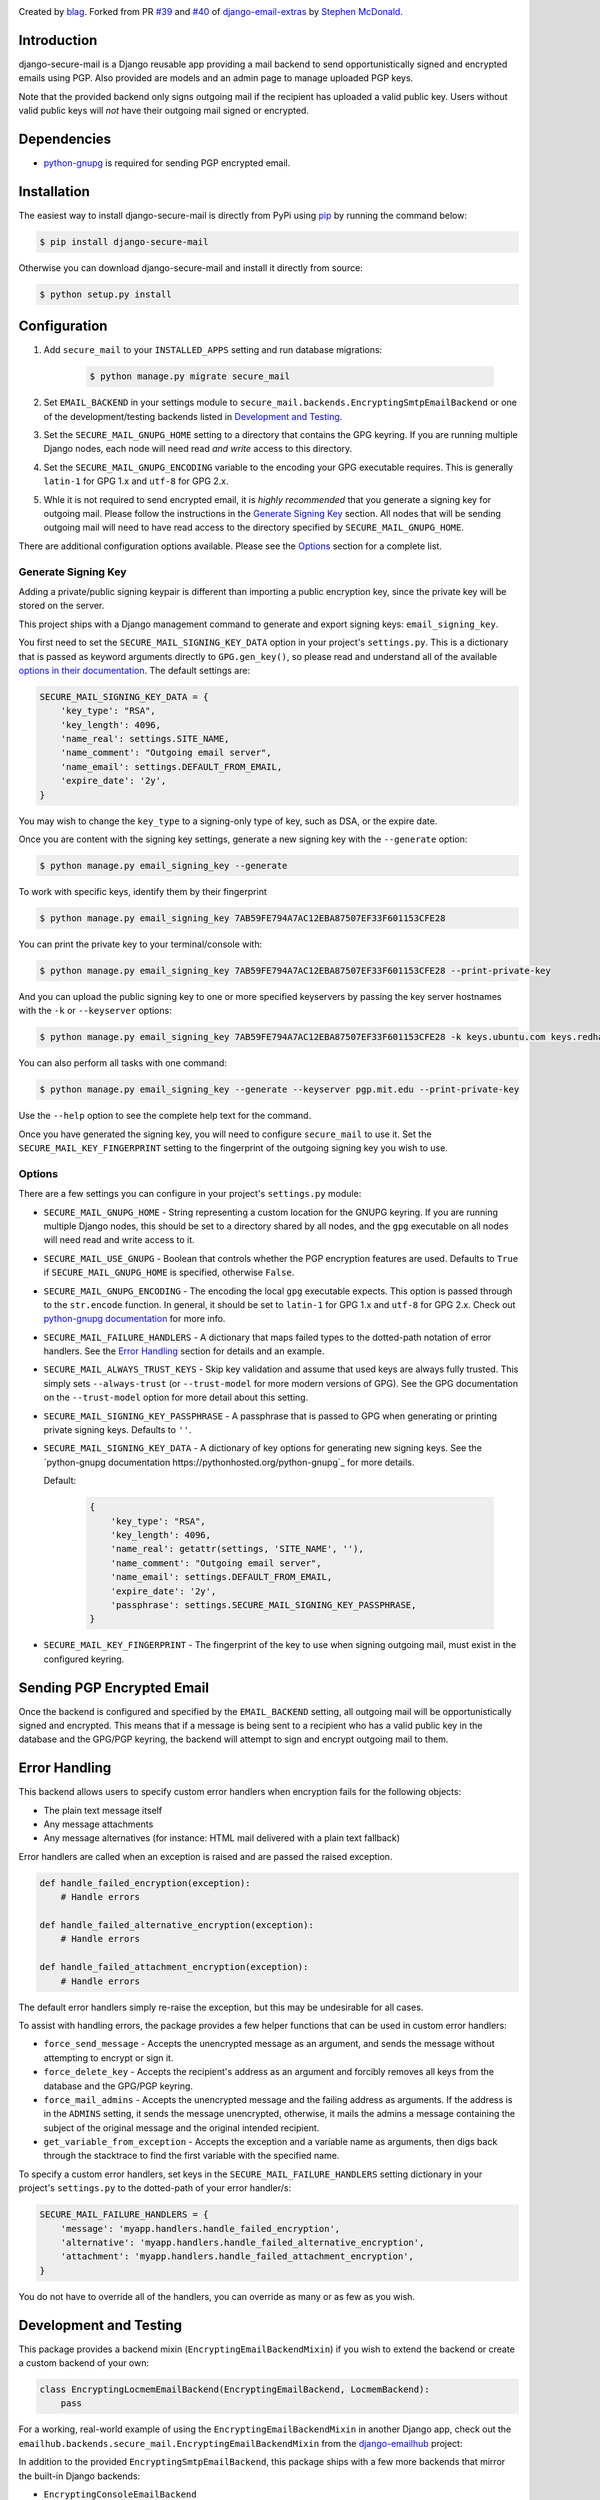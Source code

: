 .. image:: https://travis-ci.org/blag/django-secure-mail.svg?branch=master
    :target: https://travis-ci.org/blag/django-secure-mail

.. image:: https://coveralls.io/repos/github/blag/django-secure-mail/badge.svg
    :target: https://coveralls.io/github/blag/django-secure-mail


Created by `blag <http://github.com/blag>`_. Forked from PR
`#39 <https://github.com/stephenmcd/django-email-extras/pull/39>`_ and
`#40 <https://github.com/stephenmcd/django-email-extras/pull/40>`_ of
`django-email-extras <https://github.com/stephenmcd/django-email-extras>`_ by
`Stephen McDonald <http://twitter.com/stephen_mcd>`_.

Introduction
============

django-secure-mail is a Django reusable app providing a mail backend to send
opportunistically signed and encrypted emails using PGP. Also provided are
models and an admin page to manage uploaded PGP keys.

Note that the provided backend only signs outgoing mail if the recipient has
uploaded a valid public key. Users without valid public keys will *not* have
their outgoing mail signed or encrypted.


Dependencies
============

* `python-gnupg <https://bitbucket.org/vinay.sajip/python-gnupg>`_ is
  required for sending PGP encrypted email.


Installation
============

The easiest way to install django-secure-mail is directly from PyPi
using `pip <https://pip.pypa.io/en/stable/>`_ by running the command
below:

.. code-block:: bash

    $ pip install django-secure-mail

Otherwise you can download django-secure-mail and install it directly
from source:

.. code-block:: bash

    $ python setup.py install


Configuration
=============

1. Add ``secure_mail`` to your ``INSTALLED_APPS`` setting and run database
   migrations:

    .. code-block:: bash

        $ python manage.py migrate secure_mail

2. Set ``EMAIL_BACKEND`` in your settings module to
   ``secure_mail.backends.EncryptingSmtpEmailBackend`` or one of the
   development/testing backends listed in `Development and Testing`_.

3. Set the ``SECURE_MAIL_GNUPG_HOME`` setting to a directory that contains the
   GPG keyring. If you are running multiple Django nodes, each node will need
   read *and write* access to this directory.

4. Set the ``SECURE_MAIL_GNUPG_ENCODING`` variable to the encoding your GPG
   executable requires. This is generally ``latin-1`` for GPG 1.x and ``utf-8``
   for GPG 2.x.

5. Whle it is not required to send encrypted email, it is *highly recommended*
   that you generate a signing key for outgoing mail. Please follow the
   instructions in the `Generate Signing Key`_ section. All nodes that will
   be sending outgoing mail will need to have read access to the directory
   specified by ``SECURE_MAIL_GNUPG_HOME``.

There are additional configuration options available. Please see the `Options`_
section for a complete list.


Generate Signing Key
--------------------

Adding a private/public signing keypair is different than importing a
public encryption key, since the private key will be stored on the
server.

This project ships with a Django management command to generate and
export signing keys: ``email_signing_key``.

You first need to set the ``SECURE_MAIL_SIGNING_KEY_DATA`` option in your
project's ``settings.py``. This is a dictionary that is passed as keyword arguments directly to ``GPG.gen_key()``, so please read and understand all of
the available `options in their documentation <https://pythonhosted.org/python-gnupg/#generating-keys>`_. The default settings are:

.. code-block:: python

    SECURE_MAIL_SIGNING_KEY_DATA = {
        'key_type': "RSA",
        'key_length': 4096,
        'name_real': settings.SITE_NAME,
        'name_comment': "Outgoing email server",
        'name_email': settings.DEFAULT_FROM_EMAIL,
        'expire_date': '2y',
    }

You may wish to change the ``key_type`` to a signing-only type of key,
such as DSA, or the expire date.

Once you are content with the signing key settings, generate a new
signing key with the ``--generate`` option:

.. code-block:: bash

    $ python manage.py email_signing_key --generate

To work with specific keys, identify them by their fingerprint

.. code-block:: bash

    $ python manage.py email_signing_key 7AB59FE794A7AC12EBA87507EF33F601153CFE28

You can print the private key to your terminal/console with:

.. code-block:: bash

    $ python manage.py email_signing_key 7AB59FE794A7AC12EBA87507EF33F601153CFE28 --print-private-key

And you can upload the public signing key to one or more specified
keyservers by passing the key server hostnames with the ``-k`` or
``--keyserver`` options:

.. code-block:: bash

    $ python manage.py email_signing_key 7AB59FE794A7AC12EBA87507EF33F601153CFE28 -k keys.ubuntu.com keys.redhat.com -k pgp.mit.edu

You can also perform all tasks with one command:

.. code-block:: bash

    $ python manage.py email_signing_key --generate --keyserver pgp.mit.edu --print-private-key

Use the ``--help`` option to see the complete help text for the command.

Once you have generated the signing key, you will need to configure
``secure_mail`` to use it. Set the ``SECURE_MAIL_KEY_FINGERPRINT`` setting to
the fingerprint of the outgoing signing key you wish to use. 


Options
-------

There are a few settings you can configure in your project's
``settings.py`` module:

* ``SECURE_MAIL_GNUPG_HOME`` - String representing a custom location
  for the GNUPG keyring. If you are running multiple Django nodes, this should
  be set to a directory shared by all nodes, and the ``gpg`` executable on all
  nodes will need read and write access to it.
* ``SECURE_MAIL_USE_GNUPG`` - Boolean that controls whether the PGP
  encryption features are used. Defaults to ``True`` if
  ``SECURE_MAIL_GNUPG_HOME`` is specified, otherwise ``False``.
* ``SECURE_MAIL_GNUPG_ENCODING`` - The encoding the local ``gpg`` executable
  expects. This option is passed through to the ``str.encode`` function. In
  general, it should be set to ``latin-1`` for GPG 1.x and ``utf-8`` for GPG
  2.x. Check out
  `python-gnupg documentation <https://pythonhosted.org/python-gnupg/#getting-started>`_
  for more info.
* ``SECURE_MAIL_FAILURE_HANDLERS`` - A dictionary that maps failed types to the
  dotted-path notation of error handlers. See the `Error Handling`_ section for
  details and an example.
* ``SECURE_MAIL_ALWAYS_TRUST_KEYS`` - Skip key validation and assume that used
  keys are always fully trusted. This simply sets ``--always-trust`` (or
  ``--trust-model`` for more modern versions of GPG). See the GPG documentation
  on the ``--trust-model`` option for more detail about this setting.
* ``SECURE_MAIL_SIGNING_KEY_PASSPHRASE`` - A passphrase that is passed to GPG
  when generating or printing private signing keys. Defaults to ``''``.
* ``SECURE_MAIL_SIGNING_KEY_DATA`` - A dictionary of key options for generating
  new signing keys. See the
  `python-gnupg documentation https://pythonhosted.org/python-gnupg`_ for more
  details.

  Default:

    .. code-block:: python

        {
            'key_type': "RSA",
            'key_length': 4096,
            'name_real': getattr(settings, 'SITE_NAME', ''),
            'name_comment': "Outgoing email server",
            'name_email': settings.DEFAULT_FROM_EMAIL,
            'expire_date': '2y',
            'passphrase': settings.SECURE_MAIL_SIGNING_KEY_PASSPHRASE,
        }

* ``SECURE_MAIL_KEY_FINGERPRINT`` - The fingerprint of the key to use when
  signing outgoing mail, must exist in the configured keyring.


Sending PGP Encrypted Email
===========================

Once the backend is configured and specified by the ``EMAIL_BACKEND`` setting,
all outgoing mail will be opportunistically signed and encrypted. This means
that if a message is being sent to a recipient who has a valid public key in
the database and the GPG/PGP keyring, the backend will attempt to sign and
encrypt outgoing mail to them.


Error Handling
==============

This backend allows users to specify custom error handlers when encryption
fails for the following objects:

* The plain text message itself
* Any message attachments
* Any message alternatives (for instance: HTML mail delivered with a plain text
  fallback)

Error handlers are called when an exception is raised and are passed the raised
exception.

.. code-block:: python

    def handle_failed_encryption(exception):
        # Handle errors

    def handle_failed_alternative_encryption(exception):
        # Handle errors

    def handle_failed_attachment_encryption(exception):
        # Handle errors

The default error handlers simply re-raise the exception, but this may be
undesirable for all cases.

To assist with handling errors, the package provides a few helper functions
that can be used in custom error handlers:

* ``force_send_message`` - Accepts the unencrypted message as an argument,
  and sends the message without attempting to encrypt or sign it.
* ``force_delete_key`` - Accepts the recipient's address as an argument and
  forcibly removes all keys from the database and the GPG/PGP keyring.
* ``force_mail_admins`` - Accepts the unencrypted message and the failing
  address as arguments. If the address is in the ``ADMINS`` setting, it sends
  the message unencrypted, otherwise, it mails the admins a message containing
  the subject of the original message and the original intended recipient.
* ``get_variable_from_exception`` - Accepts the exception and a variable name
  as arguments, then digs back through the stacktrace to find the first
  variable with the specified name.

To specify a custom error handlers, set keys in the
``SECURE_MAIL_FAILURE_HANDLERS`` setting dictionary in your project's
``settings.py`` to the dotted-path of your error handler/s:

.. code-block:: python

    SECURE_MAIL_FAILURE_HANDLERS = {
        'message': 'myapp.handlers.handle_failed_encryption',
        'alternative': 'myapp.handlers.handle_failed_alternative_encryption',
        'attachment': 'myapp.handlers.handle_failed_attachment_encryption',
    }

You do not have to override all of the handlers, you can override as many or as
few as you wish.


Development and Testing
=======================

This package provides a backend mixin (``EncryptingEmailBackendMixin``) if you
wish to extend the backend or create a custom backend of your own:

.. code-block:: python

    class EncryptingLocmemEmailBackend(EncryptingEmailBackend, LocmemBackend):
        pass

For a working, real-world example of using the ``EncryptingEmailBackendMixin``
in another Django app, check out the
``emailhub.backends.secure_mail.EncryptingEmailBackendMixin`` from the
`django-emailhub <https://github.com/FIXME/django-emailhub>`_ project:

In addition to the provided ``EncryptingSmtpEmailBackend``, this package ships
with a few more backends that mirror the built-in Django backends:

* ``EncryptingConsoleEmailBackend``
* ``EncryptingLocmemEmailBackend``
* ``EncryptingFilebasedEmailBackend``


Database Models
---------------

`PGP explanation <https://en.wikipedia.org/wiki/Pretty_Good_Privacy>`_

Using `python-gnupg`_, two models are defined in ``secure_mail.models`` -
``Key`` and ``Address`` which represent a PGP key and an email address for a
successfully imported key. These models exist purely for the sake of importing
keys and removing keys for a particular address via the Django
Admin.

When adding a key, the key is imported into the key ring on
the server and the instance of the ``Key`` model is not saved. The
email address for the key is also extracted and saved as an
``Address`` instance.

The ``Address`` model is then used when sending email to check for
an existing key to determine whether an email should be encrypted.
When an ``Address`` is deleted via the Django Admin, the key is
removed from the key ring on the server.


Alternative Django Apps
=======================

Other Django apps with similar functionality are:

* `django-email-extras <https://github.com/stephenmcd/django-email-extras>`_ -
  Provides two functions for sending PGP encrypted, multipart emails using
  Django's template system. Also provides a mail backend that displays HTML
  mail in the browser during development.
* `django-gnupg-mails <https://github.com/jandd/django-gnupg-mails>`_ -
  Provides a ``GnuPGMessage`` (subclass of Django's ``EmailMessage``) to send
  PGP/MIME signed email.

Both of those apps require third party app developers to "opt-in" to sending
encrypted mail. This project automatically encrypts and signs all outgoing mail
for all apps.

